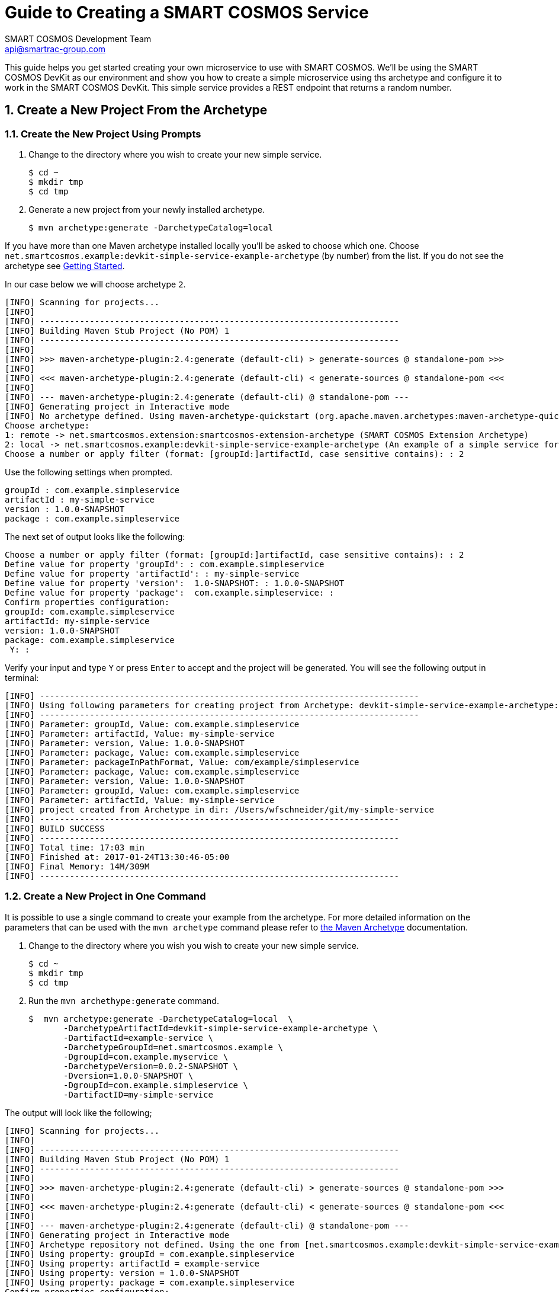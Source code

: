 :title: Guide to Creating a SMART COSMOS Service
:Author: SMART COSMOS Development Team
:email: api@smartrac-group.com
:imagesdir: https://devkit.smartcosmos.net/images/tutorials/create-service
:linkattrs:
:numbered:

= {title}

[.lead]
This guide helps you get started creating your own microservice to use with
SMART COSMOS.  We'll be using the SMART COSMOS DevKit as our
environment and show you how to create a simple microservice using ths archetype and configure it
to work in the SMART COSMOS DevKit.  This simple service provides a REST endpoint that returns a random number.

== Create a New Project From the Archetype

=== Create the New Project Using Prompts

1. Change to the directory where you wish to create your new simple service.

 $ cd ~
 $ mkdir tmp
 $ cd tmp

2. Generate a new project from your newly installed archetype.

 $ mvn archetype:generate -DarchetypeCatalog=local

If you have more than one Maven archetype installed locally you'll be asked to choose
which one. Choose `net.smartcosmos.example:devkit-simple-service-example-archetype`
(by number) from the list.  If you do not see the archetype see link:archetype-getting-started.adoc[Getting Started].

In our case below we will choose archetype `2`.
----
[INFO] Scanning for projects...
[INFO]
[INFO] ------------------------------------------------------------------------
[INFO] Building Maven Stub Project (No POM) 1
[INFO] ------------------------------------------------------------------------
[INFO]
[INFO] >>> maven-archetype-plugin:2.4:generate (default-cli) > generate-sources @ standalone-pom >>>
[INFO]
[INFO] <<< maven-archetype-plugin:2.4:generate (default-cli) < generate-sources @ standalone-pom <<<
[INFO]
[INFO] --- maven-archetype-plugin:2.4:generate (default-cli) @ standalone-pom ---
[INFO] Generating project in Interactive mode
[INFO] No archetype defined. Using maven-archetype-quickstart (org.apache.maven.archetypes:maven-archetype-quickstart:1.0)
Choose archetype:
1: remote -> net.smartcosmos.extension:smartcosmos-extension-archetype (SMART COSMOS Extension Archetype)
2: local -> net.smartcosmos.example:devkit-simple-service-example-archetype (An example of a simple service for the SMART COSMOS Devkit.
Choose a number or apply filter (format: [groupId:]artifactId, case sensitive contains): : 2
----

Use the following settings when prompted.

----
groupId : com.example.simpleservice
artifactId : my-simple-service
version : 1.0.0-SNAPSHOT
package : com.example.simpleservice
----

The next set of output looks like the following:

----
Choose a number or apply filter (format: [groupId:]artifactId, case sensitive contains): : 2
Define value for property 'groupId': : com.example.simpleservice
Define value for property 'artifactId': : my-simple-service
Define value for property 'version':  1.0-SNAPSHOT: : 1.0.0-SNAPSHOT
Define value for property 'package':  com.example.simpleservice: :
Confirm properties configuration:
groupId: com.example.simpleservice
artifactId: my-simple-service
version: 1.0.0-SNAPSHOT
package: com.example.simpleservice
 Y: :
----

Verify your input and type `Y` or press `Enter` to accept and the project will be generated.  You will
see the following output in terminal:

----
[INFO] ----------------------------------------------------------------------------
[INFO] Using following parameters for creating project from Archetype: devkit-simple-service-example-archetype:0.0.2-SNAPSHOT
[INFO] ----------------------------------------------------------------------------
[INFO] Parameter: groupId, Value: com.example.simpleservice
[INFO] Parameter: artifactId, Value: my-simple-service
[INFO] Parameter: version, Value: 1.0.0-SNAPSHOT
[INFO] Parameter: package, Value: com.example.simpleservice
[INFO] Parameter: packageInPathFormat, Value: com/example/simpleservice
[INFO] Parameter: package, Value: com.example.simpleservice
[INFO] Parameter: version, Value: 1.0.0-SNAPSHOT
[INFO] Parameter: groupId, Value: com.example.simpleservice
[INFO] Parameter: artifactId, Value: my-simple-service
[INFO] project created from Archetype in dir: /Users/wfschneider/git/my-simple-service
[INFO] ------------------------------------------------------------------------
[INFO] BUILD SUCCESS
[INFO] ------------------------------------------------------------------------
[INFO] Total time: 17:03 min
[INFO] Finished at: 2017-01-24T13:30:46-05:00
[INFO] Final Memory: 14M/309M
[INFO] ------------------------------------------------------------------------
----

=== Create a New Project in One Command

It is possible to use a single command to create your example from the archetype.  For more detailed information on
the parameters that can be used with the `mvn archetype` command please refer to
https://maven.apache.org/archetype/maven-archetype-plugin/generate-mojo.html[the Maven Archetype] documentation.

1. Change to the directory where you wish you wish to create your new simple service.

 $ cd ~
 $ mkdir tmp
 $ cd tmp

2. Run the `mvn archethype:generate` command.

 $  mvn archetype:generate -DarchetypeCatalog=local  \
        -DarchetypeArtifactId=devkit-simple-service-example-archetype \
        -DartifactId=example-service \
        -DarchetypeGroupId=net.smartcosmos.example \
        -DgroupId=com.example.myservice \
        -DarchetypeVersion=0.0.2-SNAPSHOT \
        -Dversion=1.0.0-SNAPSHOT \
        -DgroupId=com.example.simpleservice \
        -DartifactID=my-simple-service

The output will look like the following;

----
[INFO] Scanning for projects...
[INFO]
[INFO] ------------------------------------------------------------------------
[INFO] Building Maven Stub Project (No POM) 1
[INFO] ------------------------------------------------------------------------
[INFO]
[INFO] >>> maven-archetype-plugin:2.4:generate (default-cli) > generate-sources @ standalone-pom >>>
[INFO]
[INFO] <<< maven-archetype-plugin:2.4:generate (default-cli) < generate-sources @ standalone-pom <<<
[INFO]
[INFO] --- maven-archetype-plugin:2.4:generate (default-cli) @ standalone-pom ---
[INFO] Generating project in Interactive mode
[INFO] Archetype repository not defined. Using the one from [net.smartcosmos.example:devkit-simple-service-example-archetype:0.0.2-SNAPSHOT] found in catalog local
[INFO] Using property: groupId = com.example.simpleservice
[INFO] Using property: artifactId = example-service
[INFO] Using property: version = 1.0.0-SNAPSHOT
[INFO] Using property: package = com.example.simpleservice
Confirm properties configuration:
groupId: com.example.simpleservice
artifactId: example-service
version: 1.0.0-SNAPSHOT
package: com.example.simpleservice
 Y: :
----

Type `Y` or press `Enter` to accept and the project will be generated.  You will see the following output in terminal:

----
[INFO] ----------------------------------------------------------------------------
[INFO] Using following parameters for creating project from Archetype: devkit-simple-service-example-archetype:0.0.2-SNAPSHOT
[INFO] ----------------------------------------------------------------------------
[INFO] Parameter: groupId, Value: com.example.simpleservice
[INFO] Parameter: artifactId, Value: example-service
[INFO] Parameter: version, Value: 1.0.0-SNAPSHOT
[INFO] Parameter: package, Value: com.example.simpleservice
[INFO] Parameter: packageInPathFormat, Value: com/example/simpleservice
[INFO] Parameter: package, Value: com.example.simpleservice
[INFO] Parameter: version, Value: 1.0.0-SNAPSHOT
[INFO] Parameter: groupId, Value: com.example.simpleservice
[INFO] Parameter: artifactId, Value: example-service
[INFO] project created from Archetype in dir: /Users/wfschneider/git/example-service
[INFO] ------------------------------------------------------------------------
[INFO] BUILD SUCCESS
[INFO] ------------------------------------------------------------------------
[INFO] Total time: 04:09 min
[INFO] Finished at: 2017-01-24T13:07:00-05:00
[INFO] Final Memory: 14M/309M
[INFO] ------------------------------------------------------------------------
----

== Build Your New Project

=== Use Git To Save Your Work

To save your work in a **Git** repository init the git repository, and commit
the initial version:

 $ cd example-service

=== Save Project Files to Git

 $ git init .
 $ git add .
 $ git commit -m 'initial commit'

=== Build the project:

  $ mvn clean package -U

=== Build the Docker Image

 To install in your local docker and verify that it's there:

  $ docker build -t myservice/simple-service .
  $ docker images | grep simple-service

That's it. Now follow the instructions in the new repository for integrating the service
into a running DevKit instance.  These instructions can be found in the
`README.adoc` file in the new create project directory.

== Help

For answers to common problems please see the link:FAQ.adoc[Frequently Asked Questions].
